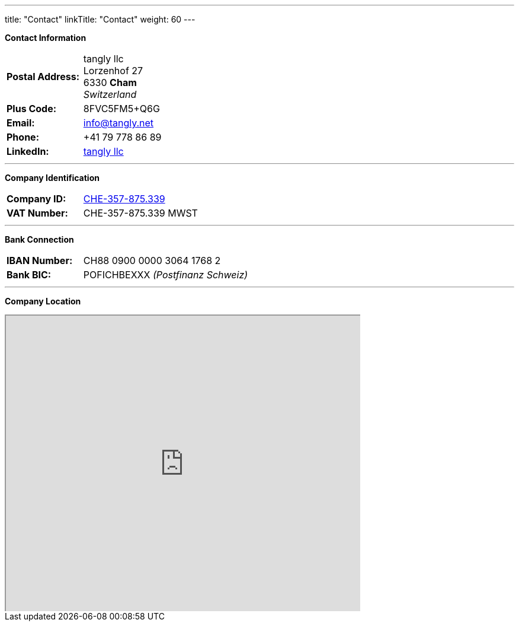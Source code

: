 ---
title: "Contact"
linkTitle: "Contact"
weight: 60
---

*Contact Information*

[%noheader,frame=none,grid=none,width=75%,cols="1,4"]
|===
| *Postal Address:* | tangly llc +
Lorzenhof 27 +
6330 *Cham* +
_Switzerland_
| *Plus Code:*      | 8FVC5FM5+Q6G
| *Email:*          | info@tangly.net
| *Phone:*          | +41 79 778 86 89
| *LinkedIn:*       | https://www.linkedin.com/company/tangly-llc/[tangly llc]
|===

---

*Company Identification*

[%noheader,frame=none,grid=none,width=75%,cols="1,4"]
|===
| *Company ID:* | https://www.zefix.ch/en/search/entity/list/firm/1244145[CHE-357-875.339]
| *VAT Number:* | CHE-357-875.339 MWST
|===

---

*Bank Connection*

[%noheader,frame=none,grid=none,width=75%,cols="1,4"]
|===
| *IBAN Number:* | CH88 0900 0000 3064 1768 2
| *Bank BIC:*    | POFICHBEXXX _(Postfinanz Schweiz)_
|===

---

*Company Location*

+++++
<div class="mapouter">
<div class="gmap_canvas">
<iframe width="600" height="500" id="gmap_canvas" src="https://maps.google.com/maps?q=Lorzenhof%2027,%206330%20Cham,%20Switzerland&t=&z=13&ie=UTF8&iwloc=&output=embed"></iframe>
<a href="https://123movies-to.org">123movies</a><br><style>.mapouter{position:relative;text-align:right;height:500px;width:600px;}</style>
<a href="https://www.embedgooglemap.net">google maps widget html</a><style>.gmap_canvas {overflow:hidden;background:none!important;height:500px;width:600px;}</style>
</div>
</div>
+++++

